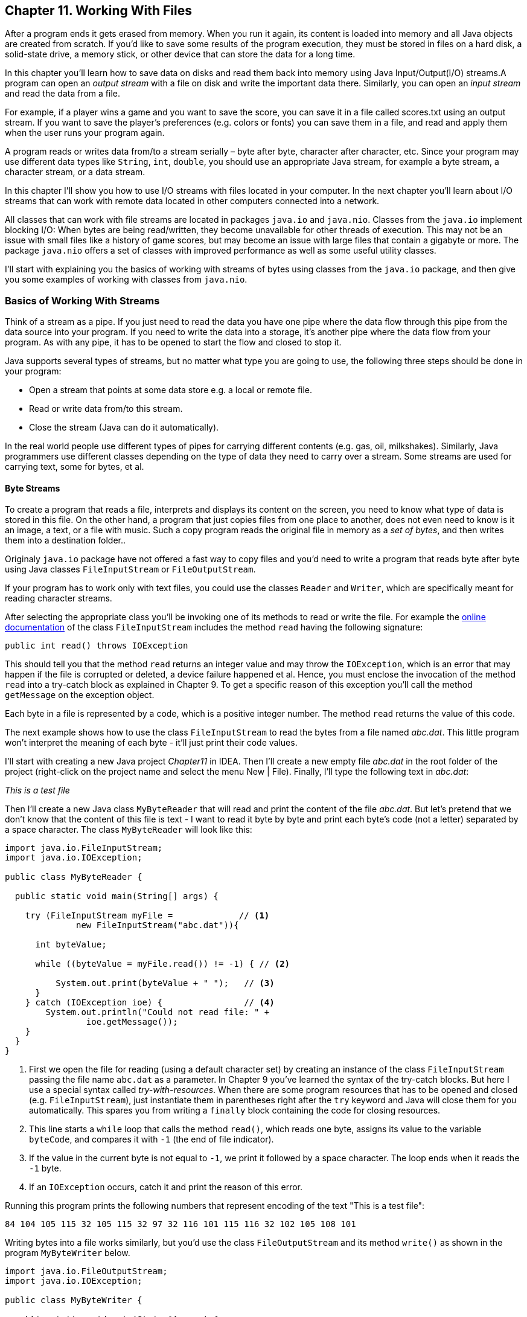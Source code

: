 :toc-placement!:
:imagesdir: ./

== Chapter 11. Working With Files  

After a program ends it gets erased from memory. When you run it again, its content is loaded into memory and all Java objects are created from scratch. If you’d like to save some results of the program execution, they must be stored in files on a hard disk, a solid-state drive, a memory stick, or other device that can store the data for a long time.  

In this chapter you’ll learn how to save data on disks and read them back into memory using Java Input/Output(I/O) streams.A program can open an _output stream_ with a file on disk and write the important data there. Similarly, you can open an _input stream_ and read the data from a file. 

For example, if a player wins a game and  you want to save the score, you can save it in a file called scores.txt using an output stream. If you want to save the player's preferences (e.g. colors or fonts) you can save them in a file, and read and apply them when the user runs your program again.

A program reads or writes data from/to a stream serially – byte after byte, character after character, etc.  Since your program may use different data types like `String`, `int`, `double`, you should use an appropriate Java stream, for example a byte stream, a character stream, or a data stream. 

In this chapter I'll show you how to use I/O streams with files located in your computer. In the next chapter you'll learn about I/O streams that can work with remote data located in other computers connected into a network. 

All classes that can work with file streams are located in packages  `java.io` and `java.nio`.  Classes from the `java.io`  
implement blocking I/O: When bytes are being read/written, they become unavailable for other threads of execution. This may not be an issue with small files like a history of game scores, but may become an issue with large files that contain a gigabyte or more. The package `java.nio` offers a set of classes with improved performance as well as some useful utility classes.

I'll start with explaining you the basics of working with streams of bytes using classes from the `java.io` package, and then give you some examples of working with classes from `java.nio`.

=== Basics of Working With Streams

Think of a stream as a pipe. If you just need to read the data you have one pipe where the data flow through this pipe from the data source into your program. If you need to write the data into a storage, it's another pipe where the data flow from your program. As with any pipe, it has to be opened to start the flow and closed to stop it.

Java supports several types of streams, but no matter what type you are going to use, the following three steps should be done in your program:

• Open a stream that points at some data store e.g. a local or remote file.

• Read or write data from/to this stream. 

• Close the stream (Java can do it automatically).
 
In the real world people use different types of pipes for carrying different contents (e.g. gas, oil, milkshakes). Similarly, Java programmers use different classes depending on the type of data they need to carry over a stream. Some streams are used for carrying text, some for bytes, et al. 

==== Byte Streams

To create a program that reads a file, interprets and displays its content on the screen, you need to know what type of data is stored in this file. On the other hand, a program that just copies files from one place to another, does not even need to know is it an image, a text, or a file with music. Such a copy program reads the original file in memory as a _set of bytes_, and then writes them into a destination folder.. 

Originaly `java.io` package have not offered a fast way to copy files and you'd need to write a program that reads byte after byte using Java classes `FileInputStream` or `FileOutputStream`.

If your program has to work only with text files, you could use the classes `Reader` and `Writer`, which are specifically meant for reading character streams. 

After selecting the appropriate class you'll be invoking one of its methods to read or write the file. For example the http://docs.oracle.com/javase/8/docs/api/java/io/FileInputStream.html[online documentation] of the class `FileInputStream` includes the method `read` having the following signature:

[source, java]
----
public int read() throws IOException
----

This should tell you that the method `read` returns an integer value and may throw the `IOException`, which is an error that may happen if the file is corrupted or deleted, a device failure happened et al. Hence, you must enclose the invocation of the method `read` into a try-catch block as explained in Chapter 9. To get a specific reason of this exception you'll call the method `getMessage` on the exception object.

Each byte in a file is represented by a code, which is a positive integer number. The method `read` returns the value of this code.

The next example shows how to use the class `FileInputStream` to read the bytes from a file named _abc.dat_. This little program won't interpret the meaning of each byte - it'll just print their code values.

I'll start with creating a new Java project _Chapter11_ in IDEA. Then I'll create a new empty file _abc.dat_ in the root folder of the project (right-click on the project name and select the menu New | File). Finally, I'll type the following text in _abc.dat_:

_This is a test file_

Then I'll create a new Java class `MyByteReader` that will read and print the content of the file _abc.dat_. But let's pretend that we don't know that the content of this file is text - I want to read it byte by byte and print each byte's code (not a letter) separated by a space character. The class `MyByteReader` will look like this:

[source, java]
----
import java.io.FileInputStream;              
import java.io.IOException;

public class MyByteReader {

  public static void main(String[] args) {

    try (FileInputStream myFile =             // <1>
              new FileInputStream("abc.dat")){

      int byteValue;

      while ((byteValue = myFile.read()) != -1) { // <2>

          System.out.print(byteValue + " ");   // <3>
      }
    } catch (IOException ioe) {                // <4>
        System.out.println("Could not read file: " +
                ioe.getMessage());
    }
  }
}
----

<1> First we open the file for reading (using a default character set) by creating an instance of the class `FileInputStream` passing the file name `abc.dat` as a parameter. In Chapter 9 you've learned the syntax of the try-catch blocks. But here I use a special syntax called _try-with-resources_. When there are some program resources that has to be opened and closed (e.g. `FileInputStream`), just instantiate them in parentheses right after the `try` keyword and Java will close them for you automatically. This spares you from writing a `finally` block containing the code for closing resources.

<2> This line starts a `while` loop that calls the method `read()`, which reads one byte, assigns its value to the variable `byteCode`, and compares it with `-1` (the end of file indicator). 

<3> If the value in the current byte is not equal to `-1`, we print it followed by a space character. The loop ends when it reads the `-1` byte. 

<4> If an `IOException` occurs, catch it and print the reason of this error.

Running this program prints the following numbers that represent encoding of the text "This is a test file":

[source, java]
----
84 104 105 115 32 105 115 32 97 32 116 101 115 116 32 102 105 108 101 
----

Writing bytes into a file works similarly, but you'd use the class `FileOutputStream` and its method `write()` as shown in the program `MyByteWriter` below.

[source, java]
----
import java.io.FileOutputStream;
import java.io.IOException;

public class MyByteWriter {

  public static void main(String[] args) {

    // Some byte values represented by integer codes
    int someData[]= {56,230,123,43,11,37};   // <1>

    try (FileOutputStream myFile = new FileOutputStream("xyz.dat")){            // <2>

        int arrayLength = someData.length;

        for (int i = 0; i < arrayLength; i++){
            myFile.write(someData[i]);        // <3>
        }
    } catch (IOException ioe) {
        System.out.println("Could not write into the file: " + ioe.getMessage());     //  <4>
    }
  }
}
----

<1> The program `MyByteWriter` populates an array `someData` with integer codes that may represent some characters

<2> Then the program opens the file _xyz.dat_ 

<3> and writes each of the integers into the file.

<4> If an error occurs, we catch it and print the reason.

==== Bufferred Streams

The code examples in the Byte Streams section were reading or writing into a a file one byte at a time. One invocation of `read` would read one byte, and one invocation of `write` would write one byte. In general, disk access is much slower than the processing performed in memory; that’s why it’s not a good idea to access the disk a thousand times to read a file of 1,000 bytes. To minimize the number of times the disk is accessed, Java provides buffers, which serve as reservoirs of data.

[[FIG11-1]]
image::images/fig_11_BufferedStream.png[]

The class `BufferedInputStream` works as a middleman between `FileInputStream` and the file itself. It reads a big chunk of bytes from a file into memory (a buffer) in one shot, and the `FileInputStream` object then reads single bytes from there, which are fast memory-to-memory operations. `BufferedOutputStream` works similarly with the class `FileOutputStream`.

The main idea here is to minimize disk access.
Buffered streams are not changing the type of the original streams — they just make reading more efficient. A program performs stream chaining (or stream piping) to connect streams, just as pipes are connected in plumbing. 

The next code listing shows a class `MyBufferedByteReader`, which is a slightly modified version of `MyByteReader`. I just attached "another fragment to the pipe" - the `BufferedInputStream` from the `java.io` package.

[source, java]
----
import java.io.BufferedInputStream;
import java.io.FileInputStream;
import java.io.IOException;

public class MyBufferedByteReader {

  public static void main(String[] args) {

    try (FileInputStream myFile = new      // <1>FileInputStream("abc.dat");
         BufferedInputStream buff = new BufferedInputStream(myFile);){

        int byteValue;

        while ((byteValue = buff.read()) != -1) { // <2>

            System.out.print(byteValue + " ");
        }
    } catch (IOException e) {
        e.printStackTrace();
    }
  }
}
----

<1> Here we use the try-with-resources syntax again. This time we create an instance of `FileInputReader` and then and instance of `BufferedInputReader` providing the `FileInputReader` as an argument. This is how we connect to fragments of the pipe that uses the file _abc.dat_ as the source of data.

<2> Under the hood the `BufferedInputReader` reads  bytes from disk in chunks into a memory buffer, and then the method `read` reads one byte at time from memory.

The program `MyBufferedByteReader` produces the same output as `MyByteReader`, but will work just a little bit faster.

=== Character Streams

Text in Java is represented as a set of `char` values, which are encoded based on the character sets capable to represent alphabet or other symbols used in a particular human language. As you can imagine, the text in English, Ukrainian, and Japanese should use different character encodings. The names of some of the standard character sets for English-speaking people are US-ASCII, UTF-8, and UTF-16. 

Each JVM has a default character set, which could be changed during the JVM startup. You can also find out what's the default character in your Java installation by invoking the method `defaultCharset` on the class `Charset`, and I'll show how to do it in the section "Reading Text Files".

The Java classes `FileReader` and `FileWriter` from the package `java.io` were specifically created to work with text files, but they work only with default character encoding and don’t handle localization properly.
 
For efficiency, the reading can be piped with the `BufferedReader` or `BufferedWriter`, which read or write from/to the stream buffering characters. I'll show you examples of working with text files in the next section. 


=== A java.nio Style of Working With Files 


==== Using Classes Path and Paths

==== Using Classes File and Files


==== Reading a Text File



[source, java]
----
import java.io.BufferedReader;
import java.io.IOException;
import java.nio.charset.StandardCharsets;
import java.nio.charset.Charset;
import java.nio.file.Files;
import java.nio.file.Path;
import java.nio.file.Paths;

public class MyTextFileReader {

  public static void main(String[] args){

    Path path = Paths.get(".","abc.dat");

    try {
        BufferedReader bufferedReader= Files.newBufferedReader(path, StandardCharsets.UTF_8);

        String currentLine;

        while ((currentLine = bufferedReader.readLine()) != null){

            System.out.println(currentLine);

        }
    } catch (IOException ioe) {
            System.out.println("Can't read file: "  
                              + ioe.getMessage());
    }

    System.out.println("Your default character encoding is " + Charset.defaultCharset());    
  }
}
----

In this example we use the same file _abc.dat_ located in the root directory of our IDEA project Chapter11. Run the `MyTextFileReader` and it'll print the following:

[source, java]
----
This is a test file
Your defatlt character enchoding is UTF-8
----

Now make an experiment to see if the `IOException` is thrown if the file is not found where expected to be. Just move the file _abc.dat_ into a different directory and re-run `MyTextFileReader`. Now the console output looks different:

[source, java]
----
Can't read file: ./abc.dat
----
This output was produced by the `catch` section from `MyTextFileReader` where the code invoked the `getMessage` method on the `IOException` object. The `./` prefix on Unix and MAC OS means the file located in current directory. 

==== Writing a Text File

==== Copying a File

=== Serialization: Turn an Object Into Bytes

=== Saving User's Preferences

=== Project: Saving the Game Score


